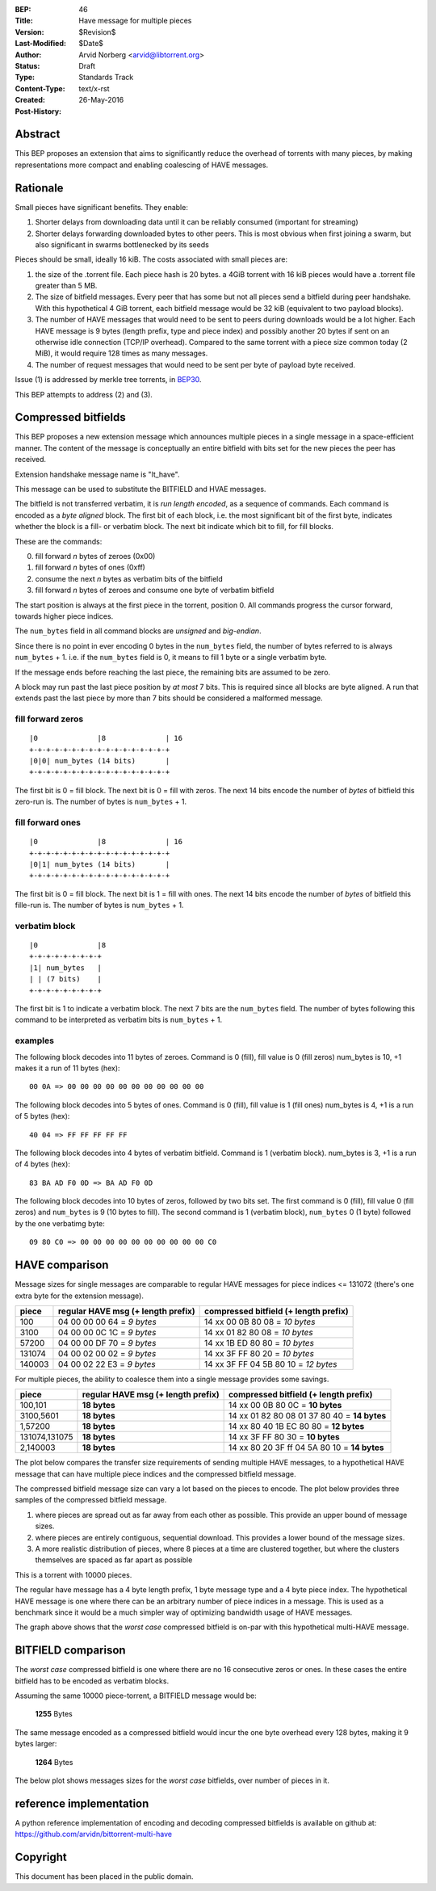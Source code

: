 :BEP: 46
:Title: Have message for multiple pieces
:Version: $Revision$
:Last-Modified: $Date$
:Author:  Arvid Norberg <arvid@libtorrent.org>
:Status:  Draft
:Type:    Standards Track
:Content-Type: text/x-rst
:Created: 26-May-2016
:Post-History: 

Abstract
========

This BEP proposes an extension that aims to significantly reduce the overhead
of torrents with many pieces, by making representations more compact and
enabling coalescing of HAVE messages.

Rationale
=========

Small pieces have significant benefits. They enable:

1. Shorter delays from downloading data until it can be
   reliably consumed (important for streaming)
2. Shorter delays forwarding downloaded bytes to other peers. This is most
   obvious when first joining a swarm, but also significant in swarms
   bottlenecked by its seeds

Pieces should be small, ideally 16 kiB. The costs associated with small pieces
are:

1. the size of the .torrent file. Each piece hash is 20 bytes. a 4GiB torrent
   with 16 kiB pieces would have a .torrent file greater than 5 MB.
2. The size of bitfield messages. Every peer that has some but not all pieces
   send a bitfield during peer handshake. With this hypothetical 4 GiB torrent,
   each bitfield message would be 32 kiB (equivalent to two payload blocks).
3. The number of HAVE messages that would need to be sent to peers during
   downloads would be a lot higher. Each HAVE message is 9 bytes (length prefix,
   type and piece index) and possibly another 20 bytes if sent on an otherwise
   idle connection (TCP/IP overhead). Compared to the same torrent with a piece
   size common today (2 MiB), it would require 128 times as many messages.
4. The number of request messages that would need to be sent per byte of payload
   byte received.

Issue (1) is addressed by merkle tree torrents, in BEP30_.

.. _BEP30: http://bittorrent.org/beps/bep_0030.html

This BEP attempts to address (2) and (3).

Compressed bitfields
====================

This BEP proposes a new extension message which announces multiple pieces in a
single message in a space-efficient manner. The content of the message is
conceptually an entire bitfield with bits set for the new pieces the peer has
received.

Extension handshake message name is "lt_have".

This message can be used to substitute the BITFIELD and HVAE messages.

The bitfield is not transferred verbatim, it is *run length encoded*, as a
sequence of commands. Each command is encoded as a *byte aligned* block. The
first bit of each block, i.e. the most significant bit of the first byte,
indicates whether the block is a fill- or verbatim block. The next bit indicate
which bit to fill, for fill blocks.

These are the commands:

0. fill forward *n* bytes of zeroes (0x00)
1. fill forward *n* bytes of ones (0xff)
2. consume the next *n* bytes as verbatim bits of the bitfield
3. fill forward *n* bytes of zeroes and consume one byte of verbatim bitfield

The start position is always at the first piece in the torrent, position 0. All
commands progress the cursor forward, towards higher piece indices.

The ``num_bytes`` field in all command blocks are *unsigned* and *big-endian*.

Since there is no point in ever encoding 0 bytes in the ``num_bytes`` field,
the number of bytes referred to is always ``num_bytes`` + 1. i.e.
if the ``num_bytes`` field is 0, it means to fill 1 byte or a single verbatim
byte.

If the message ends before reaching the last piece, the remaining bits are
assumed to be zero.

A block may run past the last piece position by *at most* 7 bits. This is
required since all blocks are byte aligned. A run that extends past the last
piece by more than 7 bits should be considered a malformed message.

fill forward zeros
..................

::

	|0              |8              | 16
	+-+-+-+-+-+-+-+-+-+-+-+-+-+-+-+-+
	|0|0| num_bytes (14 bits)       |
	+-+-+-+-+-+-+-+-+-+-+-+-+-+-+-+-+

The first bit is 0 = fill block. The next bit is 0 = fill with zeros. The next 14
bits encode the number of *bytes* of bitfield this zero-run is. The number of
bytes is ``num_bytes`` + 1.

fill forward ones
.................

::

	|0              |8              | 16
	+-+-+-+-+-+-+-+-+-+-+-+-+-+-+-+-+
	|0|1| num_bytes (14 bits)       |
	+-+-+-+-+-+-+-+-+-+-+-+-+-+-+-+-+

The first bit is 0 = fill block. The next bit is 1 = fill with ones. The next 14
bits encode the number of *bytes* of bitfield this fille-run is. The number of
bytes is ``num_bytes`` + 1.

verbatim block
..............

::

	|0              |8
	+-+-+-+-+-+-+-+-+
	|1| num_bytes   |
	| | (7 bits)    |
	+-+-+-+-+-+-+-+-+

The first bit is 1 to indicate a verbatim block. The next 7 bits are the
``num_bytes`` field. The number of bytes following this command to be
interpreted as verbatim bits is ``num_bytes`` + 1.

examples
........

The following block decodes into 11 bytes of zeroes. Command is 0 (fill), fill
value is 0 (fill zeros) num_bytes is 10, +1 makes it a run of 11 bytes (hex)::

	00 0A => 00 00 00 00 00 00 00 00 00 00 00

The following block decodes into 5 bytes of ones. Command is 0 (fill), fill
value is 1 (fill ones) num_bytes is 4, +1 is a run of 5 bytes (hex)::

	40 04 => FF FF FF FF FF

The following block decodes into 4 bytes of verbatim bitfield. Command is 1
(verbatim block). num_bytes is 3, +1 is a run of 4 bytes (hex)::

	83 BA AD F0 0D => BA AD F0 0D

The following block decodes into 10 bytes of zeros, followed by two bits set.
The first command is 0 (fill), fill value 0 (fill zeros) and ``num_bytes`` is 9
(10 bytes to fill). The second command is 1 (verbatim block), ``num_bytes`` 0 (1
byte) followed by the one verbatimg byte::

	09 80 C0 => 00 00 00 00 00 00 00 00 00 00 C0

HAVE comparison
===============

Message sizes for single messages are comparable to regular HAVE messages for
piece indices <= 131072 (there's one extra byte for the extension message).

+----------+----------------------------+--------------------------------------+
| piece    | regular HAVE msg           | compressed bitfield                  |
|          | (+ length prefix)          | (+ length prefix)                    |
+==========+============================+======================================+
| 100      | 04 00 00 00 64 = *9 bytes* | 14 xx 00 0B 80 08       = *10 bytes* |
+----------+----------------------------+--------------------------------------+
| 3100     | 04 00 00 0C 1C = *9 bytes* | 14 xx 01 82 80 08       = *10 bytes* |
+----------+----------------------------+--------------------------------------+
| 57200    | 04 00 00 DF 70 = *9 bytes* | 14 xx 1B ED 80 80       = *10 bytes* |
+----------+----------------------------+--------------------------------------+
| 131074   | 04 00 02 00 02 = *9 bytes* | 14 xx 3F FF 80 20       = *10 bytes* |
+----------+----------------------------+--------------------------------------+
| 140003   | 04 00 02 22 E3 = *9 bytes* | 14 xx 3F FF 04 5B 80 10 = *12 bytes* |
+----------+----------------------------+--------------------------------------+

For multiple pieces, the ability to coalesce them into a single message provides
some savings.

+----------------+-------------------+----------------------------------------------+
| piece          | regular HAVE msg  | compressed bitfield                          |
|                | (+ length prefix) | (+ length prefix)                            |
+================+===================+==============================================+
| 100,101        | **18 bytes**      | 14 xx 00 0B 80 0C             = **10 bytes** |
+----------------+-------------------+----------------------------------------------+
| 3100,5601      | **18 bytes**      | 14 xx 01 82 80 08 01 37 80 40 = **14 bytes** |
+----------------+-------------------+----------------------------------------------+
| 1,57200        | **18 bytes**      | 14 xx 80 40 1B EC 80 80       = **12 bytes** |
+----------------+-------------------+----------------------------------------------+
| 131074,131075  | **18 bytes**      | 14 xx 3F FF 80 30             = **10 bytes** |
+----------------+-------------------+----------------------------------------------+
| 2,140003       | **18 bytes**      | 14 xx 80 20 3F ff 04 5A 80 10 = **14 bytes** |
+----------------+-------------------+----------------------------------------------+

The plot below compares the transfer size requirements of sending multiple HAVE
messages, to a hypothetical HAVE message that can have multiple piece indices
and the compressed bitfield message.

The compressed bitfield message size can vary a lot based on the pieces to
encode. The plot below provides three samples of the compressed bitfield message.

1. where pieces are spread out as far away from each other as possible. This
   provide an upper bound of message sizes.
2. where pieces are entirely contiguous, sequential download. This provides a
   lower bound of the message sizes.
3. A more realistic distribution of pieces, where 8 pieces at a time are
   clustered together, but where the clusters themselves are spaced as far apart
   as possible

This is a torrent with 10000 pieces.

.. image:: have-sizes.png
	:target: have-sizes-full.png

The regular have message has a 4 byte length prefix, 1 byte message type and a
4 byte piece index. The hypothetical HAVE message is one where there can be an
arbitrary number of piece indices in a message.
This is used as a benchmark since it would be a much simpler way of optimizing
bandwidth usage of HAVE messages.

The graph above shows that the *worst case* compressed bitfield is on-par with
this hypothetical multi-HAVE message.

BITFIELD comparison
===================

The *worst case* compressed bitfield is one where there are no 16 consecutive
zeros or ones. In these cases the entire bitfield has to be encoded as
verbatim blocks.

Assuming the same 10000 piece-torrent, a BITFIELD message would be:

	**1255** Bytes

The same message encoded as a compressed bitfield would incur the one byte
overhead every 128 bytes, making it 9 bytes larger:

	**1264** Bytes

The below plot shows messages sizes for the *worst case* bitfields, over number
of pieces in it.

.. image:: bitfield-sizes.png
	:target: bitfield-sizes-full.png

reference implementation
========================

A python reference implementation of encoding and decoding compressed bitfields
is available on github at: https://github.com/arvidn/bittorrent-multi-have

Copyright
=========

This document has been placed in the public domain.

